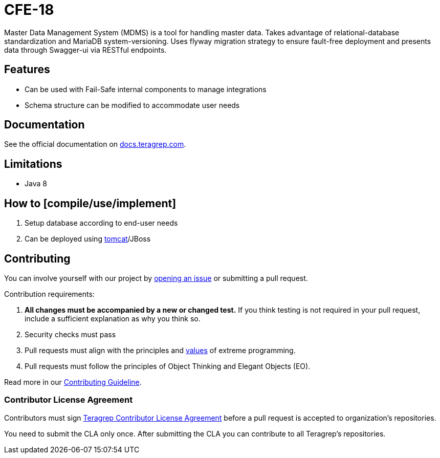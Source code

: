 = CFE-18

Master Data Management System (MDMS) is a tool for handling master data.
Takes advantage of relational-database standardization and MariaDB system-versioning.
Uses flyway migration strategy to ensure fault-free deployment and presents data through Swagger-ui via RESTful endpoints.

// Before publishing your new repository:
// 1. Write the readme file
// 2. Update the issues link in Contributing section in the readme file
// 3. Update the discussion link in config.yml file in .github/ISSUE_TEMPLATE directory

== Features

// List your project's features
* Can be used with Fail-Safe internal components to manage integrations
* Schema structure can be modified to accommodate user needs

== Documentation

See the official documentation on https://docs.teragrep.com[docs.teragrep.com].

== Limitations

// If your project has limitations, please list them. Otherwise remove this section.
* Java 8

== How to [compile/use/implement]

// add instructions how people can start to use your project
. Setup database according to end-user needs
. Can be deployed using https://tomcat.apache.org/tomcat-9.0-doc/deployer-howto.html[tomcat]/JBoss

== Contributing

// Change the repository name in the issues link to match with your project's name

You can involve yourself with our project by https://github.com/teragrep/cfe_18/issues/new/choose[opening an issue] or submitting a pull request.

Contribution requirements:

. *All changes must be accompanied by a new or changed test.* If you think testing is not required in your pull request, include a sufficient explanation as why you think so.
. Security checks must pass
. Pull requests must align with the principles and http://www.extremeprogramming.org/values.html[values] of extreme programming.
. Pull requests must follow the principles of Object Thinking and Elegant Objects (EO).

Read more in our https://github.com/teragrep/teragrep/blob/main/contributing.adoc[Contributing Guideline].

=== Contributor License Agreement

Contributors must sign https://github.com/teragrep/teragrep/blob/main/cla.adoc[Teragrep Contributor License Agreement] before a pull request is accepted to organization's repositories.

You need to submit the CLA only once.
After submitting the CLA you can contribute to all Teragrep's repositories.